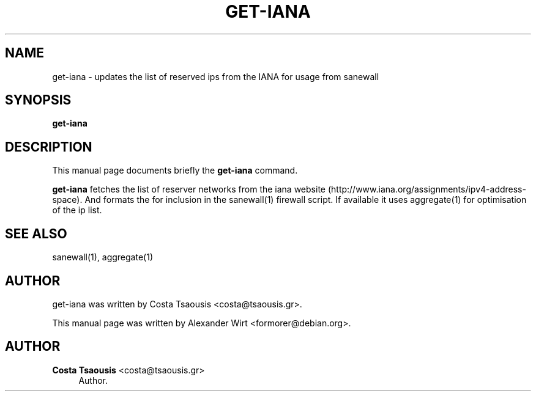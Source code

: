 '\" t
.\"     Title: get-iana
.\"    Author: Costa Tsaousis <costa@tsaousis.gr>
.\" Generator: DocBook XSL Stylesheets v1.75.2 <http://docbook.sf.net/>
.\"      Date: 03/30/2012
.\"    Manual: \ \&
.\"    Source: \ \&
.\"  Language: English
.\"
.TH "GET\-IANA" "1" "03/30/2012" "\ \&" "\ \&"
.\" -----------------------------------------------------------------
.\" * Define some portability stuff
.\" -----------------------------------------------------------------
.\" ~~~~~~~~~~~~~~~~~~~~~~~~~~~~~~~~~~~~~~~~~~~~~~~~~~~~~~~~~~~~~~~~~
.\" http://bugs.debian.org/507673
.\" http://lists.gnu.org/archive/html/groff/2009-02/msg00013.html
.\" ~~~~~~~~~~~~~~~~~~~~~~~~~~~~~~~~~~~~~~~~~~~~~~~~~~~~~~~~~~~~~~~~~
.ie \n(.g .ds Aq \(aq
.el       .ds Aq '
.\" -----------------------------------------------------------------
.\" * set default formatting
.\" -----------------------------------------------------------------
.\" disable hyphenation
.nh
.\" disable justification (adjust text to left margin only)
.ad l
.\" -----------------------------------------------------------------
.\" * MAIN CONTENT STARTS HERE *
.\" -----------------------------------------------------------------
.SH "NAME"
get-iana \- updates the list of reserved ips from the IANA for usage from sanewall
.SH "SYNOPSIS"
.sp
\fBget\-iana\fR
.SH "DESCRIPTION"
.sp
This manual page documents briefly the \fBget\-iana\fR command\&.
.sp
\fBget\-iana\fR fetches the list of reserver networks from the iana website (http://www\&.iana\&.org/assignments/ipv4\-address\-space)\&. And formats the for inclusion in the sanewall(1) firewall script\&. If available it uses aggregate(1) for optimisation of the ip list\&.
.SH "SEE ALSO"
.sp
sanewall(1), aggregate(1)
.SH "AUTHOR"
.sp
get\-iana was written by Costa Tsaousis <costa@tsaousis\&.gr>\&.
.sp
This manual page was written by Alexander Wirt <formorer@debian\&.org>\&.
.SH "AUTHOR"
.PP
\fBCosta Tsaousis\fR <\&costa@tsaousis\&.gr\&>
.RS 4
Author.
.RE
